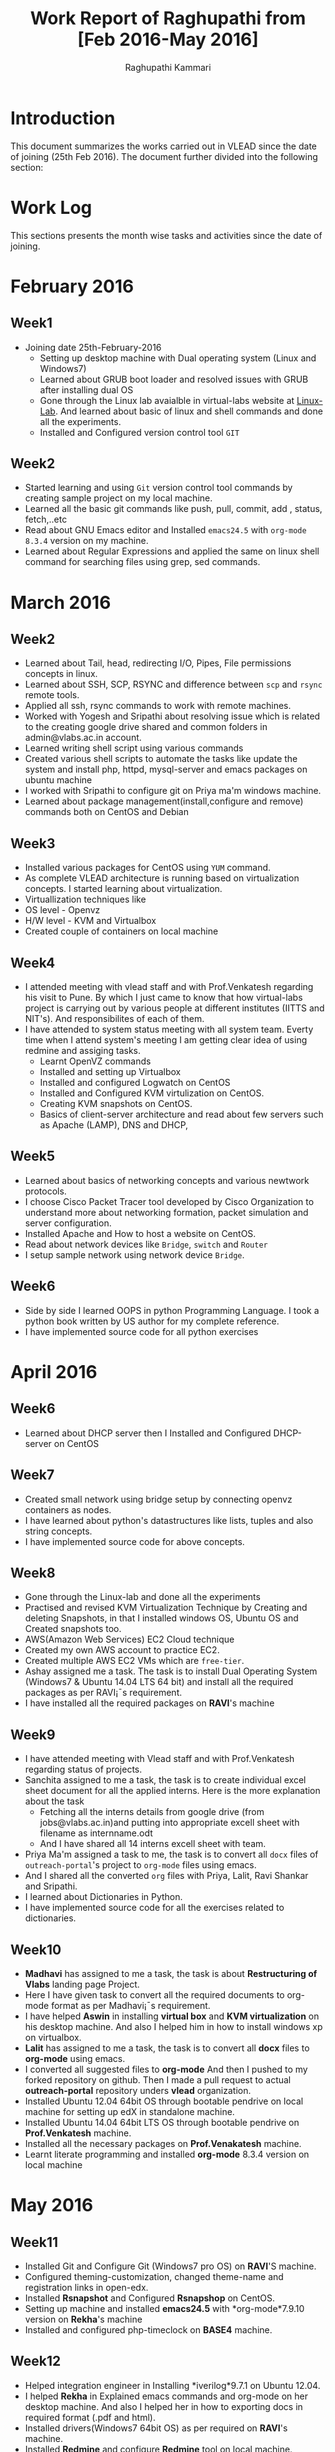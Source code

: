 #+AUTHOR: Raghupathi Kammari
#+TITLE: Work Report of Raghupathi from [Feb 2016-May 2016]
* Introduction
This document summarizes the works carried out in VLEAD since the date of
joining (25th Feb 2016). The document further divided into the following
section:
* Work Log
This sections presents the month wise tasks and activities since the date of
joining.
* February 2016
** Week1
 - Joining date 25th-February-2016
   + Setting up desktop machine with Dual operating system (Linux and Windows7)
   + Learned about GRUB boot loader and resolved issues with GRUB after installing dual OS
   + Gone through the Linux lab avaialble in virtual-labs website at
     [[http://cse09-iiith.virtual-labs.ac.in/][Linux-Lab]]. And learned about basic of linux and shell commands and done all the experiments.
   + Installed and Configured version control tool =GIT=
** Week2
   + Started learning and using =Git= version control tool commands by creating sample project on my local machine.
   + Learned all the basic git commands like push, pull, commit, add , status, fetch,..etc
   + Read about GNU Emacs editor and Installed =emacs24.5= with =org-mode 8.3.4= version on my machine.
   + Learned about Regular Expressions and applied the same on linux shell command for searching files using grep, sed commands.
* March 2016
** Week2
   + Learned about Tail, head, redirecting I/O, Pipes, File permissions concepts in linux.
   + Learned about SSH, SCP, RSYNC and difference between =scp= and =rsync= remote tools.
   + Applied all ssh, rsync commands to work with remote machines.
   + Worked with Yogesh and Sripathi about resolving issue which is related to the creating google drive shared and common folders in admin@vlabs.ac.in account.
   + Learned writing shell script using various commands
   + Created various shell scripts to automate the tasks like update the system and install php, httpd, mysql-server and emacs packages on  ubuntu machine 
   + I worked with Sripathi to configure git on Priya ma'm windows machine.
   + Learned about package management(install,configure and remove) commands both on CentOS and Debian
** Week3
   + Installed various packages for CentOS using =YUM= command.
   + As complete VLEAD architecture is running based on virtualization
     concepts. I started learning about virtualization.
   + Virtuallization techniques like
   + OS level - Openvz
   + H/W level - KVM and Virtualbox
   + Created couple of containers on local machine
** Week4
 - I attended meeting with vlead staff and with Prof.Venkatesh regarding his
   visit to Pune. By which I just came to know that how virtual-labs project is
   carrying out by various people at different institutes (IITTS and
   NIT's). And responsibilites of each of them.
 - I have attended to system status meeting with all system team. Everty time
   when I attend system's meeting I am getting clear idea of using redmine and
   assiging tasks.
  + Learnt OpenVZ commands
  + Installed and setting up Virtualbox
  + Installed and configured Logwatch on CentOS 
  + Installed and Configured KVM virtulization on CentOS.
  + Creating KVM snapshots on CentOS.
  + Basics of client-server architecture and read about few servers such as Apache (LAMP), DNS and DHCP,
** Week5
  + Learned about basics of networking concepts and various newtwork protocols.
  + I choose Cisco Packet Tracer tool developed by Cisco Organization to understand more about networking formation, packet simulation and server configuration.
  + Installed Apache and How to host a website on CentOS.
  + Read about network devices like =Bridge=, =switch= and =Router=
  + I setup sample network using network device =Bridge=.
** Week6
  - Side by side I learned OOPS in python Programming Language. I took a python book written by US author for my complete reference.
  + I have implemented source code for all python exercises
* April 2016
** Week6
  + Learned about DHCP server then I Installed and Configured DHCP-server
    on CentOS
** Week7
  + Created small network using bridge setup by connecting openvz containers as nodes.
  + I have learned about python's datastructures like lists, tuples and also string concepts.
  + I have implemented source code for above concepts.
** Week8
  + Gone through the Linux-lab and done all the experiments
  + Practised and revised KVM Virtualization Technique by Creating and deleting Snapshots, in that I installed windows OS, Ubuntu OS and Created snapshots too.
  + AWS(Amazon Web Services) EC2 Cloud technique
  + Created my own AWS account to practice EC2.
  + Created multiple AWS EC2 VMs which are =free-tier=.
  + Ashay assigned me a task. The task is to install Dual Operating System (Windows7 & Ubuntu 14.04 LTS 64 bit) and install all the required packages as per RAVI¡¯s requirement.
  + I have installed all the required packages on *RAVI*'s machine
** Week9
  + I have attended meeting with Vlead staff and with Prof.Venkatesh regarding status of projects.
  + Sanchita assigned to me a task, the task is to create individual excel
    sheet document for all the applied interns. Here is the more explanation
    about the task
    + Fetching all the interns details from google drive (from jobs@vlabs.ac.in)and putting into appropriate excell sheet with filename as internname.odt
    + And I have shared all 14 interns excell sheet with team.
  + Priya Ma'm assigned a task to me, the task is to convert all =docx= files of =outreach-portal='s project to =org-mode= files using emacs.
  + And I shared all the converted =org= files with Priya, Lalit, Ravi Shankar and Sripathi.
  + I learned about Dictionaries in Python.
  + I have implemented source code for all the exercises related to dictionaries.
** Week10
 - *Madhavi* has assigned to me a task, the task is about *Restructuring of Vlabs*
   landing page Project.
 + Here I have given task to convert all the required documents to org-mode format as per Madhavi¡¯s requirement.
 + I have helped *Aswin* in installing *virtual box* and *KVM virtualization*
   on his desktop machine. And also I helped him in how to install windows xp
   on virtualbox.
 + *Lalit* has assigned to me a task, the task is to convert all *docx* files
   to *org-mode* using emacs.
 + I converted all suggested files to *org-mode* And then I pushed to my forked repository on github. Then I made a pull request to actual *outreach-portal* repository unders *vlead* organization.
 + Installed Ubuntu 12.04 64bit OS through bootable pendrive on local machine
   for setting up edX in standalone machine.
 + Installed Ubuntu 14.04 64bit LTS OS through bootable pendrive on
   *Prof.Venkatesh* machine.
 + Installed all the necessary packages on *Prof.Venakatesh* machine.
 + Learnt literate programming and installed *org-mode* 8.3.4 version on local machine 
* May 2016
** Week11
 + Installed Git and Configure Git (Windows7 pro OS) on *RAVI*'S machine.
 + Configured theming-customization, changed theme-name and registration links in open-edx.
 + Installed *Rsnapshot* and Configured *Rsnapshop* on CentOS.
 + Setting up machine and installed *emacs24.5* with *org-mode*7.9.10 version
   on *Rekha*'s machine
 + Installed and configured php-timeclock on *BASE4* machine.

** Week12
 + Helped integration engineer in Installing *iverilog*9.7.1 on Ubuntu 12.04.
 - I helped *Rekha* in Explained emacs commands and org-mode on her desktop machine. And
   also I helped her in how to exporting docs in required format (.pdf and html).
 + Installed drivers(Windows7 64bit OS) as per required on *RAVI*'s machine. 
 + Installed *Redmine* and configure *Redmine* tool on local machine.
 + Testing *emacs IDE setup scripts* on Ubuntu 14.04_64 bit.
 + Installed *LDAP* server and configured *ldap* on local machine.
 + Installed dual OS and setting up and Installed required packages on
   *Rekha*'s machine.
** Week13
 - Attended for 2016 summer internship helped in following ways:
   + Setting up machines
   + Installed Git and Configured Git
   + Installed *emacs* 24.5 and *org-mode* 8.3.4 version
 - Learnt what is data model for building a web application
 - Structure of a web application
 - Sets and cardinality types
 - Entity relationship notation
 - Learnt about type structure
 - System state
 - Operations
 - Discussed about Object Oriented Programming.
 - Conflicts arising with data
 - Got familier with Constructors, getters, setters and invarients
 - Finishing the test cases and objects in the given template, with specific focus on the session.
 - All the objects and methods were done. Debugging and testing the test case codes were not completed.
 - Test cases and object creation. Familiarization with ORM was also expected
 - The system object was created and subsequent classes were modified to
   include the user and session lists as pertaining to the system. System
   methods were created along with some static methods and their respective
   methods.

